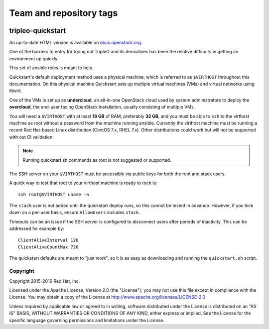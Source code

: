 ========================
Team and repository tags
========================

.. image:: https://governance.openstack.org/tc/badges/tripleo-quickstart.svg
    :target: https://governance.openstack.org/tc/reference/tags/index.html

.. Change things from this point on

tripleo-quickstart
==================

An up-to-date HTML version is available on docs.openstack.org_.

.. _docs.openstack.org: https://docs.openstack.org/tripleo-quickstart/latest/

One of the barriers to entry for trying out TripleO and its derivatives has
been the relative difficulty in getting an environment up quickly.

This set of ansible roles is meant to help.

Quickstart's default deployment method uses a physical machine, which is
referred to as ``$VIRTHOST`` throughout this documentation. On this physical
machine Quickstart sets up multiple virtual machines (VMs) and virtual networks
using libvirt.

One of the VMs is set up as **undercloud**, an all-in-one OpenStack cloud used
by system administrators to deploy the **overcloud**, the end-user facing
OpenStack installation, usually consisting of multiple VMs.

You will need a ``$VIRTHOST`` with at least **16 GB** of RAM, preferably **32
GB**, and you must be able to ``ssh`` to the virthost machine as root without a
password from the machine running ansible.  Currently the virthost machine must
be running a recent Red Hat-based Linux distribution (CentOS 7.x, RHEL 7.x).
Other distributions could work but will not be supported with out CI validation.

..  note::
    Running quickstart.sh commands as root is not suggested or supported.

The SSH server on your ``$VIRTHOST`` must be accessible via public keys for
both the root and stack users.

A quick way to test that root to your virthost machine is ready to rock is::

    ssh root@$VIRTHOST uname -a

The ``stack`` user is not added until the quickstart deploy runs, so this cannot
be tested in advance.  However, if you lock down on a per-user basis, ensure
``AllowUsers`` includes ``stack``.

Timeouts can be an issue if the SSH server is configured to disconnect users
after periods of inactivity.  This can be addressed for example by::

    ClientAliveInterval 120
    ClientAliveCountMax 720

The quickstart defaults are meant to "just work", so it is as easy as
downloading and running the ``quickstart.sh`` script.

Copyright
---------

Copyright 2015-2016 Red Hat, Inc.

Licensed under the Apache License, Version 2.0 (the "License"); you may
not use this file except in compliance with the License. You may obtain
a copy of the License at http://www.apache.org/licenses/LICENSE-2.0

Unless required by applicable law or agreed to in writing, software
distributed under the License is distributed on an "AS IS" BASIS,
WITHOUT WARRANTIES OR CONDITIONS OF ANY KIND, either express or implied.
See the License for the specific language governing permissions and
limitations under the License.

